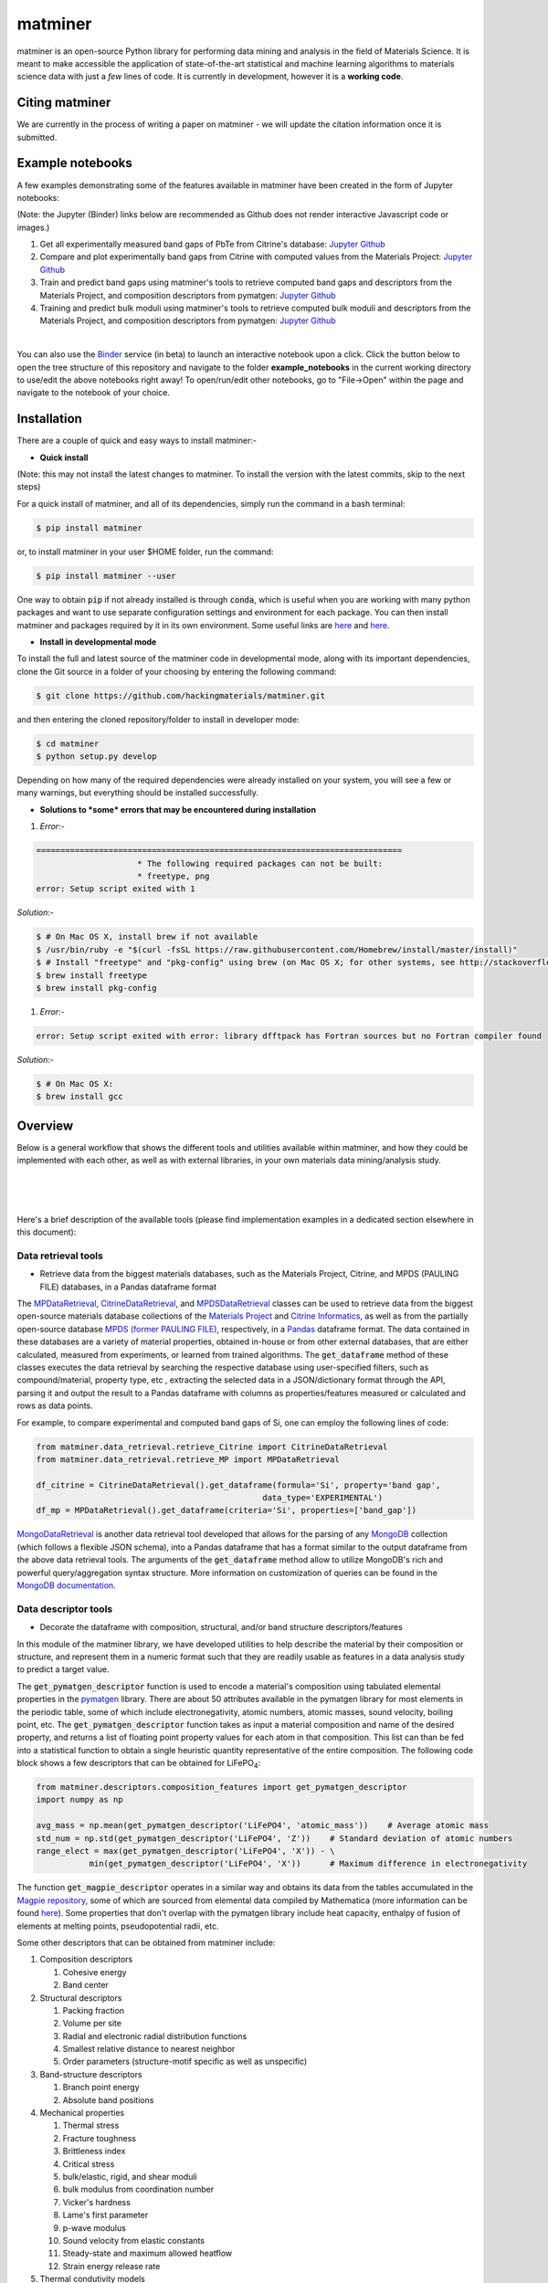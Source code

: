 ========
matminer
========

matminer is an open-source Python library for performing data mining and analysis in the field of Materials Science. It is meant to make accessible the application of state-of-the-art statistical and machine learning algorithms to materials science data with just a *few* lines of code. It is currently in development, however it is a **working code**.

--------
Citing matminer
--------

We are currently in the process of writing a paper on matminer - we will update the citation information once it is submitted.

-----------------
Example notebooks
-----------------

A few examples demonstrating some of the features available in matminer have been created in the form of Jupyter notebooks:

(Note: the Jupyter (Binder) links below are recommended as Github does not render interactive Javascript code or images.)

1. Get all experimentally measured band gaps of PbTe from Citrine's database: `Jupyter <http://mybinder.org/repo/hackingmaterials/matminer/notebooks/example_notebooks/get_Citrine_experimental_bandgaps_PbTe.ipynb>`_  `Github <https://github.com/hackingmaterials/matminer/blob/master/example_notebooks/get_Citrine_experimental_bandgaps_PbTe.ipynb>`_

2. Compare and plot experimentally band gaps from Citrine with computed values from the Materials Project: `Jupyter <http://mybinder.org/repo/hackingmaterials/matminer/notebooks/example_notebooks/experiment_vs_computed_bandgap.ipynb>`_  `Github <https://github.com/hackingmaterials/matminer/blob/master/example_notebooks/experiment_vs_computed_bandgap.ipynb>`_

3. Train and predict band gaps using matminer's tools to retrieve computed band gaps and descriptors from the Materials Project, and composition descriptors from pymatgen: `Jupyter <http://mybinder.org/repo/hackingmaterials/matminer/notebooks/example_notebooks/machine_learning_to_predict_bandgap.ipynb>`_  `Github <https://github.com/hackingmaterials/matminer/blob/master/example_notebooks/machine_learning_to_predict_bandgap.ipynb>`_

4. Training and predict bulk moduli using matminer's tools to retrieve computed bulk moduli and descriptors from the Materials Project, and composition descriptors from pymatgen: `Jupyter <http://mybinder.org/repo/hackingmaterials/matminer/notebooks/example_notebooks/machine_learning_to_predict_BulkModulus.ipynb>`_ `Github <https://github.com/hackingmaterials/matminer/blob/master/example_notebooks/machine_learning_to_predict_BulkModulus.ipynb>`_

|
You can also use the `Binder <http://mybinder.org/>`_ service (in beta) to launch an interactive notebook upon a click. Click the button below to open the tree structure of this repository and navigate to the folder **example_notebooks** in the current working directory to use/edit the above notebooks right away! To open/run/edit other notebooks, go to "File->Open" within the page and navigate to the notebook of your choice. 

.. image:: http://mybinder.org/badge.svg 
   :target: http://mybinder.org/repo/hackingmaterials/matminer

--------
Installation
--------

There are a couple of quick and easy ways to install matminer:-

- **Quick install**

(Note: this may not install the latest changes to matminer. To install the version with the latest commits, skip to the next steps)

For a quick install of matminer, and all of its dependencies, simply run the command in a bash terminal:

.. code-block:: bash

    $ pip install matminer

or, to install matminer in your user $HOME folder, run the command:

.. code-block:: bash

    $ pip install matminer --user 

One way to obtain :code:`pip` if not already installed is through :code:`conda`, which is useful when you are working with many python packages and want to use separate configuration settings and environment for each package. You can then install matminer and packages required by it in its own environment. Some useful links are `here <https://uoa-eresearch.github.io/eresearch-cookbook/recipe/2014/11/20/conda/>`_ and `here <http://conda.pydata.org/docs/using/index.html>`_.

- **Install in developmental mode**

To install the full and latest source of the matminer code in developmental mode, along with its important dependencies, clone the Git source in a folder of your choosing by entering the following command:

.. code-block:: bash

    $ git clone https://github.com/hackingmaterials/matminer.git

and then entering the cloned repository/folder to install in developer mode:

.. code-block:: bash

    $ cd matminer
    $ python setup.py develop
    
Depending on how many of the required dependencies were already installed on your system, you will see a few or many warnings, but everything should be installed successfully.

- **Solutions to *some* errors that may be encountered during installation**

#. *Error*:-

.. code-block:: bash

   ============================================================================
                        * The following required packages can not be built:
                        * freetype, png
   error: Setup script exited with 1

*Solution*:-

.. code-block:: bash

    $ # On Mac OS X, install brew if not available
    $ /usr/bin/ruby -e "$(curl -fsSL https://raw.githubusercontent.com/Homebrew/install/master/install)"
    $ # Install "freetype" and "pkg-config" using brew (on Mac OS X; for other systems, see http://stackoverflow.com/a/20533455)
    $ brew install freetype
    $ brew install pkg-config

#. *Error*:-

.. code-block:: bash

    error: Setup script exited with error: library dfftpack has Fortran sources but no Fortran compiler found

*Solution*:-

.. code-block:: bash

    $ # On Mac OS X:
    $ brew install gcc
    
--------
Overview
--------

Below is a general workflow that shows the different tools and utilities available within matminer, and how they could be implemented with each other, as well as with external libraries, in your own materials data mining/analysis study.

|
.. image:: https://github.com/hackingmaterials/matminer/blob/master/Flowchart.png
   :align: center
|
|

Here's a brief description of the available tools (please find implementation examples in a dedicated section elsewhere in this document):

Data retrieval tools
--------------------

- Retrieve data from the biggest materials databases, such as the Materials Project, Citrine, and MPDS (PAULING FILE) databases, in a Pandas dataframe format

The `MPDataRetrieval <https://github.com/hackingmaterials/matminer/blob/master/matminer/data_retrieval/retrieve_MP.py>`_, `CitrineDataRetrieval <https://github.com/hackingmaterials/matminer/blob/master/matminer/data_retrieval/retrieve_Citrine.py>`_, and `MPDSDataRetrieval <https://github.com/hackingmaterials/matminer/blob/master/matminer/data_retrieval/retrieve_MPDS.py>`_ classes can be used to retrieve data from the biggest open-source materials database collections of the `Materials Project <https://www.materialsproject.org/>`_ and `Citrine Informatics <https://citrination.com/>`_, as well as from the partially open-source database `MPDS (former PAULING FILE) <https://mpds.io/>`_, respectively, in a `Pandas <http://pandas.pydata.org/>`_ dataframe format. The data contained in these databases are a variety of material properties, obtained in-house or from other external databases, that are either calculated, measured from experiments, or learned from trained algorithms. The :code:`get_dataframe` method of these classes executes the data retrieval by searching the respective database using user-specified filters, such as compound/material, property type, etc , extracting the selected data in a JSON/dictionary format through the API, parsing it and output the result to a Pandas dataframe with columns as properties/features measured or calculated and rows as data points.

For example, to compare experimental and computed band gaps of Si, one can employ the following lines of code:

.. code-block:: python

   from matminer.data_retrieval.retrieve_Citrine import CitrineDataRetrieval
   from matminer.data_retrieval.retrieve_MP import MPDataRetrieval

   df_citrine = CitrineDataRetrieval().get_dataframe(formula='Si', property='band gap', 
                                                  data_type='EXPERIMENTAL')   
   df_mp = MPDataRetrieval().get_dataframe(criteria='Si', properties=['band_gap'])
   
`MongoDataRetrieval <https://github.com/hackingmaterials/matminer/blob/master/matminer/data_retrieval/retrieve_MongoDB.py>`_ is another data retrieval tool developed that allows for the parsing of any `MongoDB <https://www.mongodb.com/>`_ collection (which follows a flexible JSON schema), into a Pandas dataframe that has a format similar to the output dataframe from the above data retrieval tools. The arguments of the :code:`get_dataframe` method allow to utilize MongoDB's rich and powerful query/aggregation syntax structure. More information on customization of queries can be found in the `MongoDB documentation <https://docs.mongodb.com/manual/>`_.


Data descriptor tools
----------------

- Decorate the dataframe with composition, structural, and/or band structure descriptors/features

In this module of the matminer library, we have developed utilities to help describe the material by their composition or structure, and represent them in a numeric format such that they are readily usable as features in a data analysis study to predict a target value.

The :code:`get_pymatgen_descriptor` function is used to encode a material's composition using tabulated elemental properties in the `pymatgen <http://pymatgen.org/_modules/pymatgen/core/periodic_table.html>`_ library. There are about 50 attributes available in the pymatgen library for most elements in the periodic table, some of which include electronegativity, atomic numbers, atomic masses, sound velocity, boiling point, etc. The :code:`get_pymatgen_descriptor` function takes as input a material composition and name of the desired property, and returns a list of floating point property values for each atom in that composition. This list can than be fed into a statistical function to obtain a single heuristic quantity representative of the entire composition. The following code block shows a few 
descriptors that can be obtained for LiFePO\ :sub:`4`:

.. code-block:: python
      
   from matminer.descriptors.composition_features import get_pymatgen_descriptor
   import numpy as np
      
   avg_mass = np.mean(get_pymatgen_descriptor('LiFePO4', 'atomic_mass'))    # Average atomic mass
   std_num = np.std(get_pymatgen_descriptor('LiFePO4', 'Z'))    # Standard deviation of atomic numbers
   range_elect = max(get_pymatgen_descriptor('LiFePO4', 'X')) - \
              min(get_pymatgen_descriptor('LiFePO4', 'X'))      # Maximum difference in electronegativity

The function :code:`get_magpie_descriptor` operates in a similar way and obtains its data from the tables accumulated in the `Magpie repository <https://bitbucket.org/wolverton/magpie>`_, some of which are sourced from elemental data compiled by Mathematica (more information can be found `here <https://reference.wolfram.com/language/ref/ElementData.html>`_). Some properties that don't overlap with the pymatgen library include heat capacity, enthalpy of fusion of elements at melting points, pseudopotential radii, etc. 

Some other descriptors that can be obtained from matminer include:

#. Composition descriptors

   #. Cohesive energy
   #. Band center
   
#. Structural descriptors

   #. Packing fraction
   #. Volume per site
   #. Radial and electronic radial distribution functions
   #. Smallest relative distance to nearest neighbor
   #. Order parameters (structure-motif specific as well as unspecific)

#. Band-structure descriptors

   #. Branch point energy
   #. Absolute band positions

#. Mechanical properties

   #. Thermal stress
   #. Fracture toughness
   #. Brittleness index
   #. Critical stress
   #. bulk/elastic, rigid, and shear moduli
   #. bulk modulus from coordination number
   #. Vicker's hardness
   #. Lame's first parameter
   #. p-wave modulus
   #. Sound velocity from elastic constants
   #. Steady-state and maximum allowed heatflow
   #. Strain energy release rate
   
#. Thermal condutivity models

   #. Cahill model
   #. Clarke model
   #. Callaway model
   #. Slack model
   #. Keyes model
   
 
Plotting tools
----------------

- Plot data from either arrays or dataframes using either `Plotly <https://plot.ly/>`_ or `matplotlib <http://matplotlib.org/>`_

In the figrecipes module of the matminer library, we have developed utilities that wrap around two popular plotting libraries, Plotly and matplotlib to produce various types of plots that plot data from either arrays or dataframes. The Plotly part of this module contains classes/functions that wrap around its Python API library and follows its JSON schema. The figrecipes module is aimed at making it easy for the user to create plots from their data using just a few lines of code, utilizing the wide and flexible functionality of Plotly and matplotlib, while at the same time sheilding the complexities involved. 

A few examples demonstrating usage can be found in the notebook hosted on `Jupyter <http://mybinder.org/repo/hackingmaterials/matminer/notebooks/matminer/figrecipes/plotly/examples/plotly_examples.ipynb>`_ and `Github <https://github.com/hackingmaterials/FigRecipes/blob/master/figrecipes/plotly/examples/plotly_examples.ipynb>`_
